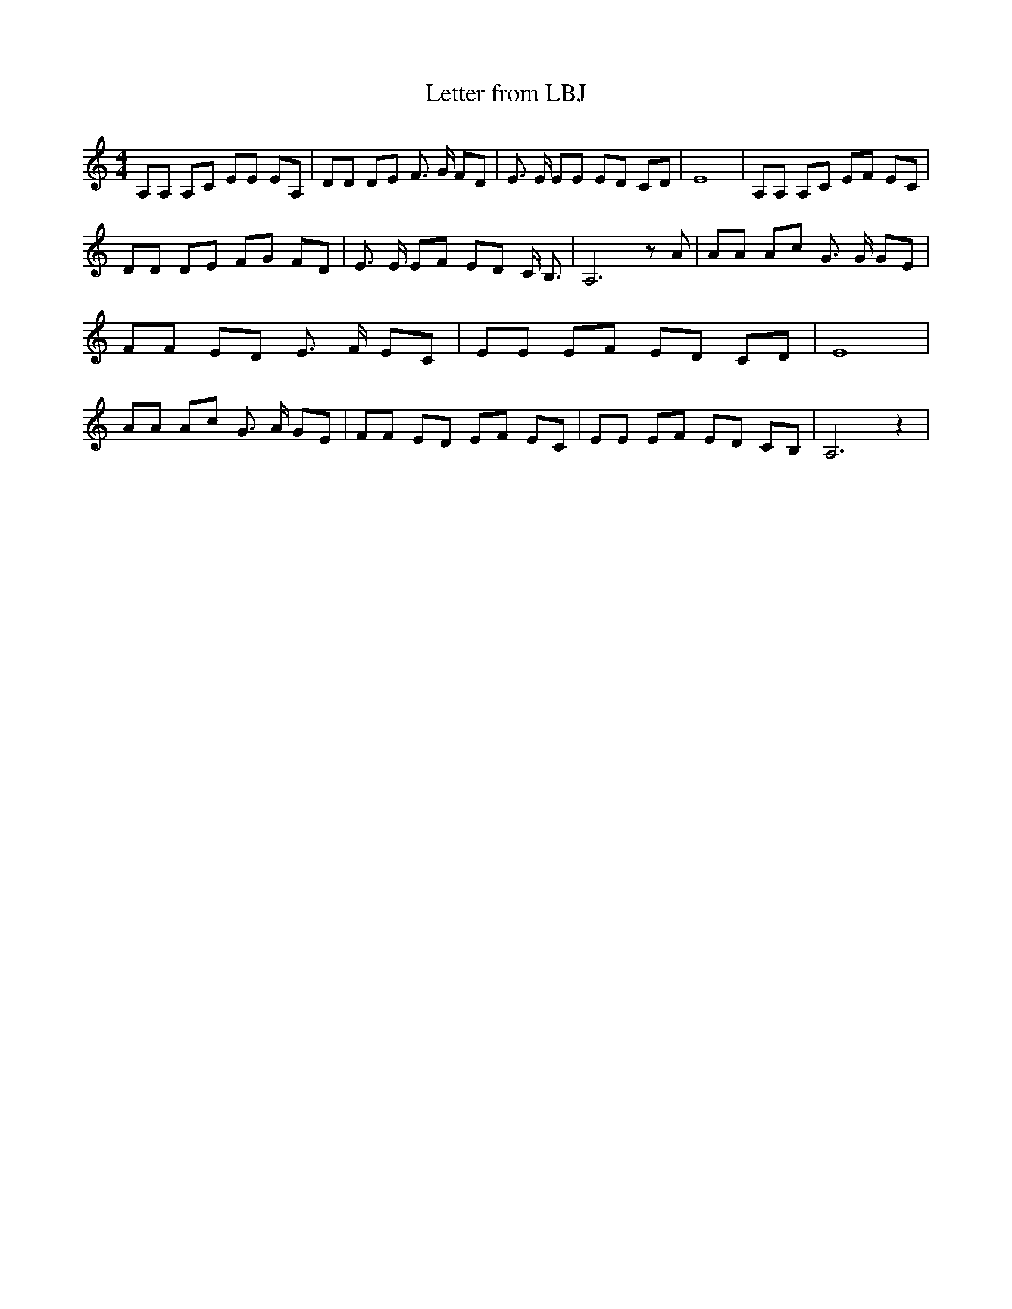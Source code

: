 % Generated more or less automatically by swtoabc by Erich Rickheit KSC
X:1
T:Letter from LBJ
M:4/4
L:1/8
K:C
 A,A, A,C EE EA,| DD DE F3/2 G/2 FD| E3/2 E/2 EE ED CD| E8| A,A, A,C EF EC|\
 DD DE FG FD| E3/2 E/2 EF ED C/2 B,3/2| A,6 z A| AA Ac G3/2 G/2 GE|\
 FF ED E3/2 F/2 EC| EE EF ED CD| E8| AA Ac G3/2 A/2 GE| FF ED EF EC|\
 EE EF ED CB,| A,6 z2|

